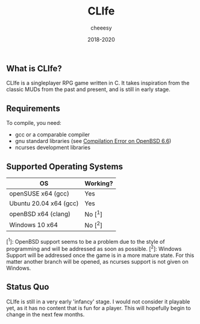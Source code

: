 #+TITLE:CLIfe
#+AUTHOR: cheeesy
#+DATE: 2018-2020

** What is CLIfe?
CLIfe is a singleplayer RPG game written in C.
It takes inspiration from the classic MUDs from the past and present, and is
still in early stage.

** Requirements
To compile, you need:
- gcc or a comparable compiler
- gnu standard libraries (see [[https://github.com/cheeesy/clife/issues/7][Compilation Error on OpenBSD 6.6]])
- ncurses development libraries
** Supported Operating Systems
| OS                      | Working? |
|-------------------------+----------|
| openSUSE x64 (gcc)     | Yes       |
| Ubuntu 20.04 x64 (gcc) | Yes       |
| openBSD x64 (clang)    | No [^1]   |
| Windows 10 x64         | No [^2]   |

[^1]: OpenBSD support seems to be a problem due to the style of programming and
will be addressed as soon as possible.
[^2]: Windows Support will be addressed once the game is in a more mature
state. For this matter another branch will be opened, as ncurses support is
not given on Windows.

** Status Quo
CLIfe is still in a very early 'infancy' stage. I would not consider it
playable yet, as it has no content that is fun for a player. This will
hopefully begin to change in the next few months.
